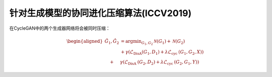 
针对生成模型的协同进化压缩算法(ICCV2019)
----------------------------------------

在CycleGAN中的两个生成器网络将会被同时压缩：

.. math::


   \begin{aligned}
   \hat{G}_{1}, \hat{G}_{2} &=\arg \min _{G_{1}, G_{2}} \mathcal{N}\left(G_{1}\right)+\mathcal{N}\left(G_{2}\right) \\
   &+\gamma\left(\mathcal{L}_{\text {DisA}}\left(G_{1}, D_{1}\right)+\lambda \mathcal{L}_{\text {cyc }}\left(G_{1}, G_{2}, X\right)\right) \\
   \quad+& \gamma\left(\mathcal{L}_{\text {DisA }}\left(G_{2}, D_{2}\right)+\lambda \mathcal{L}_{\text {cyc }}\left(G_{2}, G_{1}, Y\right)\right)
   \end{aligned}
